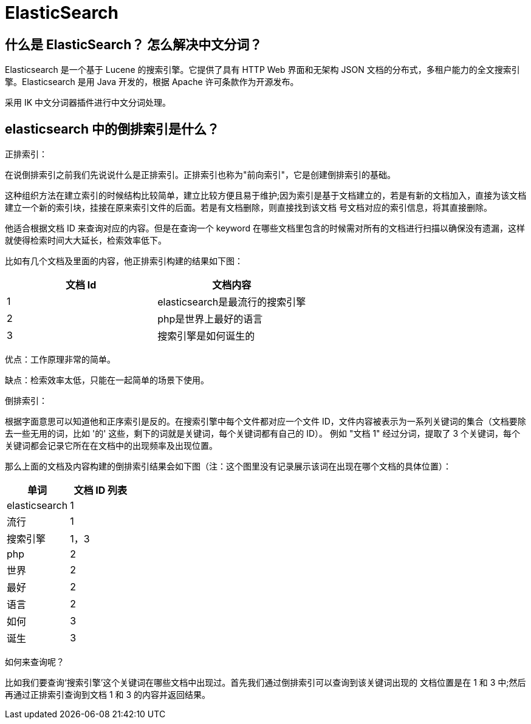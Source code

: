 [[distributed-elasticsearch]]
= ElasticSearch

== 什么是 ElasticSearch？ 怎么解决中文分词？

Elasticsearch 是一个基于 Lucene 的搜索引擎。它提供了具有 HTTP Web 界面和无架构 JSON 文档的分布式，多租户能力的全文搜索引擎。Elasticsearch 是用 Java 开发的，根据 Apache 许可条款作为开源发布。

采用 IK 中文分词器插件进行中文分词处理。

== elasticsearch 中的倒排索引是什么？

正排索引：

在说倒排索引之前我们先说说什么是正排索引。正排索引也称为"前向索引"，它是创建倒排索引的基础。

这种组织方法在建立索引的时候结构比较简单，建立比较方便且易于维护;因为索引是基于文档建立的，若是有新的文档加入，直接为该文档建立一个新的索引块，挂接在原来索引文件的后面。若是有文档删除，则直接找到该文档
号文档对应的索引信息，将其直接删除。

他适合根据文档 ID 来查询对应的内容。但是在查询一个 keyword 在哪些文档里包含的时候需对所有的文档进行扫描以确保没有遗漏，这样就使得检索时间大大延长，检索效率低下。

比如有几个文档及里面的内容，他正排索引构建的结果如下图：

|===
| 文档 Id | 文档内容

| 1
| elasticsearch是最流行的搜索引擎

| 2
| php是世界上最好的语言

| 3
| 搜索引擎是如何诞生的
|===

优点：工作原理非常的简单。

缺点：检索效率太低，只能在一起简单的场景下使用。

倒排索引：

根据字面意思可以知道他和正序索引是反的。在搜索引擎中每个文件都对应一个文件 ID，文件内容被表示为一系列关键词的集合（文档要除去一些无用的词，比如 '的' 这些，剩下的词就是关键词，每个关键词都有自己的 ID）。
例如 "文档 1" 经过分词，提取了 3 个关键词，每个关键词都会记录它所在在文档中的出现频率及出现位置。

那么上面的文档及内容构建的倒排索引结果会如下图（注：这个图里没有记录展示该词在出现在哪个文档的具体位置）：


|===
| 单词 | 文档 ID 列表

| elasticsearch
| 1

| 流行
| 1

| 搜索引擎
| 1，3

| php
| 2

| 世界
| 2

| 最好
| 2

| 语言
| 2

| 如何
| 3

| 诞生
| 3
|===


如何来查询呢？

比如我们要查询‘搜索引擎’这个关键词在哪些文档中出现过。首先我们通过倒排索引可以查询到该关键词出现的
文档位置是在 1 和 3 中;然后再通过正排索引查询到文档 1 和 3 的内容并返回结果。

